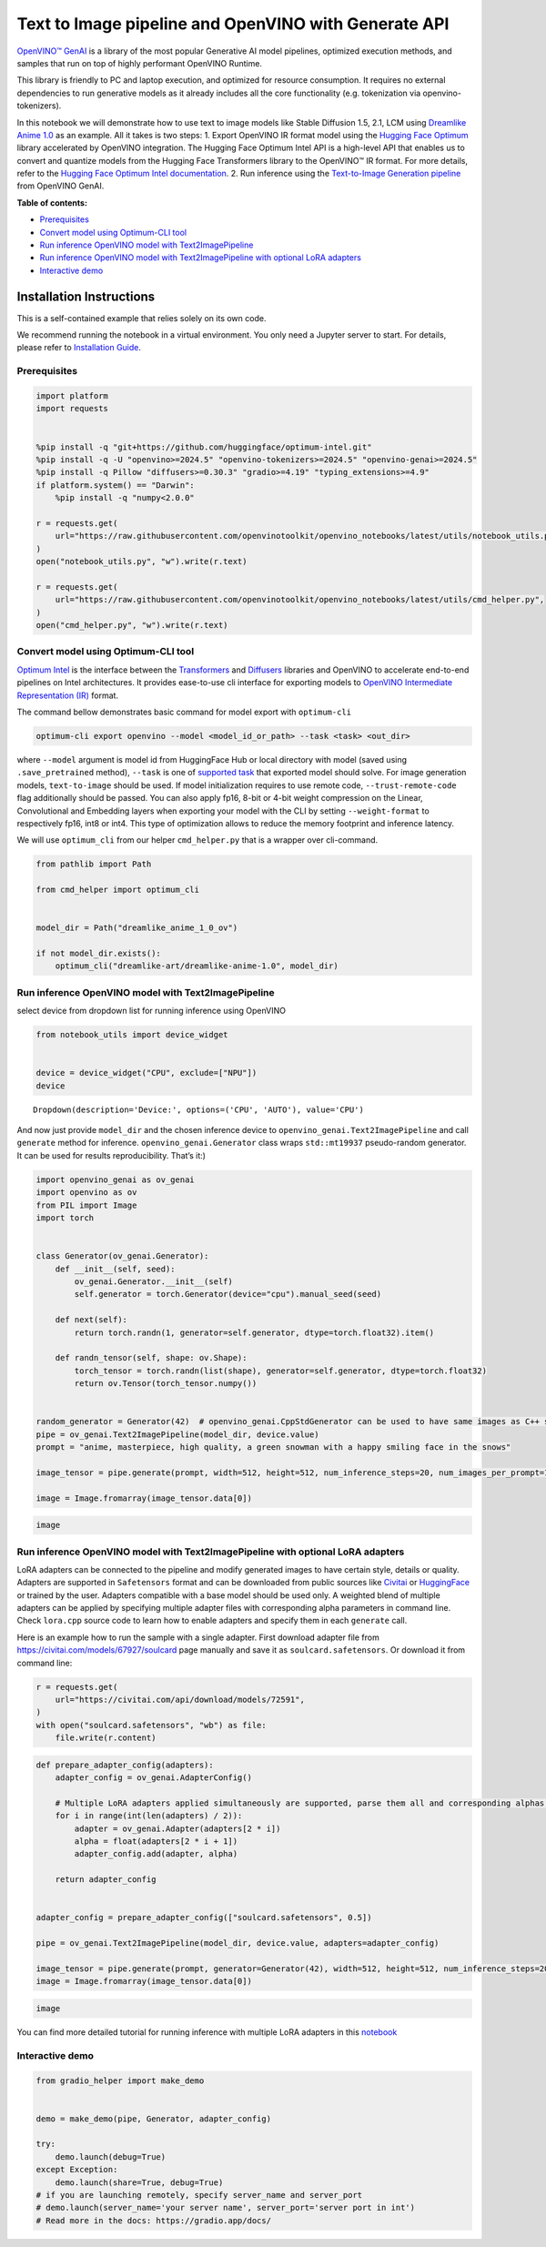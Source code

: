 Text to Image pipeline and OpenVINO with Generate API
=====================================================

`OpenVINO™ GenAI <https://github.com/openvinotoolkit/openvino.genai>`__
is a library of the most popular Generative AI model pipelines,
optimized execution methods, and samples that run on top of highly
performant OpenVINO Runtime.

This library is friendly to PC and laptop execution, and optimized for
resource consumption. It requires no external dependencies to run
generative models as it already includes all the core functionality
(e.g. tokenization via openvino-tokenizers).

In this notebook we will demonstrate how to use text to image models
like Stable Diffusion 1.5, 2.1, LCM using `Dreamlike Anime
1.0 <https://huggingface.co/dreamlike-art/dreamlike-anime-1.0>`__ as an
example. All it takes is two steps: 1. Export OpenVINO IR format model
using the `Hugging Face
Optimum <https://huggingface.co/docs/optimum/installation>`__ library
accelerated by OpenVINO integration. The Hugging Face Optimum Intel API
is a high-level API that enables us to convert and quantize models from
the Hugging Face Transformers library to the OpenVINO™ IR format. For
more details, refer to the `Hugging Face Optimum Intel
documentation <https://huggingface.co/docs/optimum/intel/inference>`__.
2. Run inference using the `Text-to-Image Generation
pipeline <https://docs.openvino.ai/2024/learn-openvino/llm_inference_guide/genai-guide.html>`__
from OpenVINO GenAI.


**Table of contents:**


-  `Prerequisites <#prerequisites>`__
-  `Convert model using Optimum-CLI
   tool <#convert-model-using-optimum-cli-tool>`__
-  `Run inference OpenVINO model with
   Text2ImagePipeline <#run-inference-openvino-model-with-text2imagepipeline>`__
-  `Run inference OpenVINO model with Text2ImagePipeline with optional
   LoRA
   adapters <#run-inference-openvino-model-with-text2imagepipeline-with-optional-lora-adapters>`__
-  `Interactive demo <#interactive-demo>`__

Installation Instructions
~~~~~~~~~~~~~~~~~~~~~~~~~

This is a self-contained example that relies solely on its own code.

We recommend running the notebook in a virtual environment. You only
need a Jupyter server to start. For details, please refer to
`Installation
Guide <https://github.com/openvinotoolkit/openvino_notebooks/blob/latest/README.md#-installation-guide>`__.

Prerequisites
-------------



.. code:: ipython3

    import platform
    import requests
    
    
    %pip install -q "git+https://github.com/huggingface/optimum-intel.git"
    %pip install -q -U "openvino>=2024.5" "openvino-tokenizers>=2024.5" "openvino-genai>=2024.5"
    %pip install -q Pillow "diffusers>=0.30.3" "gradio>=4.19" "typing_extensions>=4.9"
    if platform.system() == "Darwin":
        %pip install -q "numpy<2.0.0"
    
    r = requests.get(
        url="https://raw.githubusercontent.com/openvinotoolkit/openvino_notebooks/latest/utils/notebook_utils.py",
    )
    open("notebook_utils.py", "w").write(r.text)
    
    r = requests.get(
        url="https://raw.githubusercontent.com/openvinotoolkit/openvino_notebooks/latest/utils/cmd_helper.py",
    )
    open("cmd_helper.py", "w").write(r.text)

Convert model using Optimum-CLI tool
------------------------------------



`Optimum Intel <https://huggingface.co/docs/optimum/intel/index>`__
is the interface between the 
`Transformers <https://huggingface.co/docs/transformers/index>`__ and
`Diffusers <https://huggingface.co/docs/diffusers/index>`__ libraries
and OpenVINO to accelerate end-to-end pipelines on Intel architectures.
It provides ease-to-use cli interface for exporting models to `OpenVINO
Intermediate Representation
(IR) <https://docs.openvino.ai/2024/documentation/openvino-ir-format.html>`__
format.

The command bellow demonstrates basic command for model export with
``optimum-cli``

.. code:: bash

   optimum-cli export openvino --model <model_id_or_path> --task <task> <out_dir>

where ``--model`` argument is model id from HuggingFace Hub or local
directory with model (saved using ``.save_pretrained`` method),
``--task`` is one of `supported
task <https://huggingface.co/docs/optimum/exporters/task_manager>`__
that exported model should solve. For image generation models,
``text-to-image`` should be used. If model initialization requires to
use remote code, ``--trust-remote-code`` flag additionally should be
passed. You can also apply fp16, 8-bit or 4-bit weight compression on
the Linear, Convolutional and Embedding layers when exporting your model
with the CLI by setting ``--weight-format`` to respectively fp16, int8
or int4. This type of optimization allows to reduce the memory footprint
and inference latency.

We will use ``optimum_cli`` from our helper ``cmd_helper.py`` that is a
wrapper over cli-command.

.. code:: ipython3

    from pathlib import Path
    
    from cmd_helper import optimum_cli
    
    
    model_dir = Path("dreamlike_anime_1_0_ov")
    
    if not model_dir.exists():
        optimum_cli("dreamlike-art/dreamlike-anime-1.0", model_dir)

Run inference OpenVINO model with Text2ImagePipeline
----------------------------------------------------



select device from dropdown list for running inference using OpenVINO

.. code:: ipython3

    from notebook_utils import device_widget
    
    
    device = device_widget("CPU", exclude=["NPU"])
    device




.. parsed-literal::

    Dropdown(description='Device:', options=('CPU', 'AUTO'), value='CPU')



And now just provide ``model_dir`` and the chosen inference device to
``openvino_genai.Text2ImagePipeline`` and call ``generate`` method for
inference. ``openvino_genai.Generator`` class wraps ``std::mt19937``
pseudo-random generator. It can be used for results reproducibility.
That’s it:)

.. code:: ipython3

    import openvino_genai as ov_genai
    import openvino as ov
    from PIL import Image
    import torch
    
    
    class Generator(ov_genai.Generator):
        def __init__(self, seed):
            ov_genai.Generator.__init__(self)
            self.generator = torch.Generator(device="cpu").manual_seed(seed)
    
        def next(self):
            return torch.randn(1, generator=self.generator, dtype=torch.float32).item()
    
        def randn_tensor(self, shape: ov.Shape):
            torch_tensor = torch.randn(list(shape), generator=self.generator, dtype=torch.float32)
            return ov.Tensor(torch_tensor.numpy())
    
    
    random_generator = Generator(42)  # openvino_genai.CppStdGenerator can be used to have same images as C++ sample
    pipe = ov_genai.Text2ImagePipeline(model_dir, device.value)
    prompt = "anime, masterpiece, high quality, a green snowman with a happy smiling face in the snows"
    
    image_tensor = pipe.generate(prompt, width=512, height=512, num_inference_steps=20, num_images_per_prompt=1, generator=random_generator)
    
    image = Image.fromarray(image_tensor.data[0])

.. code:: ipython3

    image




.. image:: text-to-image-genai-with-output_files/text-to-image-genai-with-output_9_0.png



Run inference OpenVINO model with Text2ImagePipeline with optional LoRA adapters
--------------------------------------------------------------------------------



LoRA adapters can be connected to the pipeline and modify generated
images to have certain style, details or quality. Adapters are supported
in ``Safetensors`` format and can be downloaded from public sources like
`Civitai <https://civitai.com>`__ or
`HuggingFace <https://huggingface.co/models>`__ or trained by the user.
Adapters compatible with a base model should be used only. A weighted
blend of multiple adapters can be applied by specifying multiple adapter
files with corresponding alpha parameters in command line. Check
``lora.cpp`` source code to learn how to enable adapters and specify
them in each ``generate`` call.

Here is an example how to run the sample with a single adapter. First
download adapter file from https://civitai.com/models/67927/soulcard
page manually and save it as ``soulcard.safetensors``. Or download it
from command line:

.. code:: ipython3

    r = requests.get(
        url="https://civitai.com/api/download/models/72591",
    )
    with open("soulcard.safetensors", "wb") as file:
        file.write(r.content)

.. code:: ipython3

    def prepare_adapter_config(adapters):
        adapter_config = ov_genai.AdapterConfig()
    
        # Multiple LoRA adapters applied simultaneously are supported, parse them all and corresponding alphas from cmd parameters:
        for i in range(int(len(adapters) / 2)):
            adapter = ov_genai.Adapter(adapters[2 * i])
            alpha = float(adapters[2 * i + 1])
            adapter_config.add(adapter, alpha)
    
        return adapter_config
    
    
    adapter_config = prepare_adapter_config(["soulcard.safetensors", 0.5])
    
    pipe = ov_genai.Text2ImagePipeline(model_dir, device.value, adapters=adapter_config)
    
    image_tensor = pipe.generate(prompt, generator=Generator(42), width=512, height=512, num_inference_steps=20)
    image = Image.fromarray(image_tensor.data[0])

.. code:: ipython3

    image




.. image:: text-to-image-genai-with-output_files/text-to-image-genai-with-output_13_0.png



You can find more detailed tutorial for running inference with multiple
LoRA adapters in this
`notebook <multilora-image-generation-with-output.html>`__

Interactive demo
----------------



.. code:: ipython3

    from gradio_helper import make_demo
    
    
    demo = make_demo(pipe, Generator, adapter_config)
    
    try:
        demo.launch(debug=True)
    except Exception:
        demo.launch(share=True, debug=True)
    # if you are launching remotely, specify server_name and server_port
    # demo.launch(server_name='your server name', server_port='server port in int')
    # Read more in the docs: https://gradio.app/docs/
